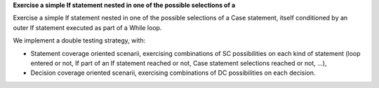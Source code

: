 **Exercise a simple If statement nested in one of the possible selections of a**

Exercise a simple If statement nested in one of the possible selections of a
Case statement, itself conditioned by an outer If statement executed as part of
a While loop.

We implement a double testing strategy, with:

* Statement coverage oriented scenarii, exercising combinations of SC
  possibilities on each kind of statement (loop entered or not, If part of an
  If statement reached or not, Case statement selections reached or not, ...),

* Decision coverage oriented scenarii, exercising combinations of
  DC possibilities on each decision.


